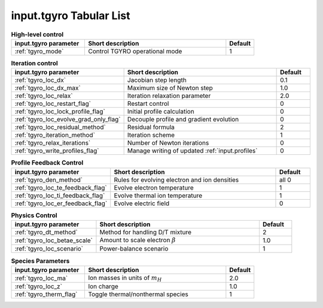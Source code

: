 input.tgyro Tabular List
========================

.. csv-table:: **High-level control**
   :header: "input.tgyro parameter", "Short description", "Default"
   :widths: 13, 25, 5

   ":ref:`tgyro_mode`", Control TGYRO operational mode,1

.. csv-table:: **Iteration control**
   :header: "input.tgyro parameter", "Short description", "Default"
   :widths: 13, 25, 5

   ":ref:`tgyro_loc_dx`", Jacobian step length,0.1
   ":ref:`tgyro_loc_dx_max`", Maximum size of Newton step,1.0
   ":ref:`tgyro_loc_relax`", Iteration relaxation parameter,2.0
   ":ref:`tgyro_loc_restart_flag`", Restart control,0
   ":ref:`tgyro_loc_lock_profile_flag`", Initial profile calculation,0
   ":ref:`tgyro_loc_evolve_grad_only_flag`", Decouple profile and gradient evolution,0
   ":ref:`tgyro_loc_residual_method`", Residual formula,2
   ":ref:`tgyro_iteration_method`", Iteration scheme,1
   ":ref:`tgyro_relax_iterations`", Number of Newton iterations,0
   ":ref:`tgyro_write_profiles_flag`", Manage writing of updated :ref:`input.profiles`,0

.. csv-table:: **Profile Feedback Control**
   :header: "input.tgyro parameter", "Short description", "Default"
   :widths: 13, 25, 5

   ":ref:`tgyro_den_method`", Rules for evolving electron and ion densities, all 0
   ":ref:`tgyro_loc_te_feedback_flag`", Evolve electron temperature, 1
   ":ref:`tgyro_loc_ti_feedback_flag`", Evolve thermal ion temperature, 1
   ":ref:`tgyro_loc_er_feedback_flag`", Evolve electric field, 0

.. csv-table:: **Physics Control**
   :header: "input.tgyro parameter", "Short description", "Default"
   :widths: 13, 25, 5

   ":ref:`tgyro_dt_method`", Method for handling D/T mixture, 2
   ":ref:`tgyro_loc_betae_scale`", Amount to scale electron :math:`\beta`,1.0
   ":ref:`tgyro_loc_scenario`", Power-balance scenario,1

.. csv-table:: **Species Parameters**
   :header: "input.tgyro parameter", "Short description", "Default"
   :widths: 13, 25, 5

   ":ref:`tgyro_loc_ma`", Ion masses in units of :math:`m_H` , 2.0
   ":ref:`tgyro_loc_z`", Ion charge , 1.0
   ":ref:`tgyro_therm_flag`", Toggle thermal/nonthermal species , 1
